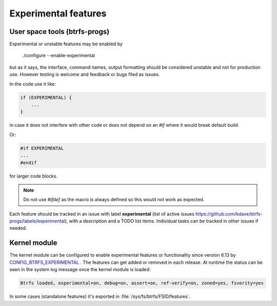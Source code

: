 Experimental features
=====================

User space tools (btrfs-progs)
------------------------------

Experimental or unstable features may be enabled by

    ./configure --enable-experimental

but as it says, the interface, command names, output formatting should be considered
unstable and not for production use. However testing is welcome and feedback or bugs
filed as issues.

In the code use it like:

.. code-block:: none

    if (EXPERIMENTAL) {
        ...
    }

in case it does not interfere with other code or does not depend on an `#if`
where it would break default build.

Or:

.. code-block:: none

    #if EXPERIMENTAL
    ...
    #endif

for larger code blocks.

.. note::
   Do not use `#ifdef` as the macro is always defined so this would not work as
   expected.

Each feature should be tracked in an issue with label **experimental** (list of
active issues https://github.com/kdave/btrfs-progs/labels/experimental), with a
description and a TODO list items. Individual tasks can be tracked in other
issues if needed.


Kernel module
-------------

The kernel module can be configured to enable experimental features or
functionality since version 6.13 by
`CONFIG_BTRFS_EXPERIMENTAL <https://git.kernel.org/pub/scm/linux/kernel/git/torvalds/linux.git/tree/fs/btrfs/Kconfig#n82>`__ .
The features can get added or removed in each release. At runtime the status
can be seen in the system log message once the kernel module is loaded:

.. code-block:: none

   Btrfs loaded, experimental=on, debug=on, assert=on, ref-verify=on, zoned=yes, fsverity=yes


In some cases (standalone features) it's exported in :file:`/sys/fs/btrfs/FSID/features`.
